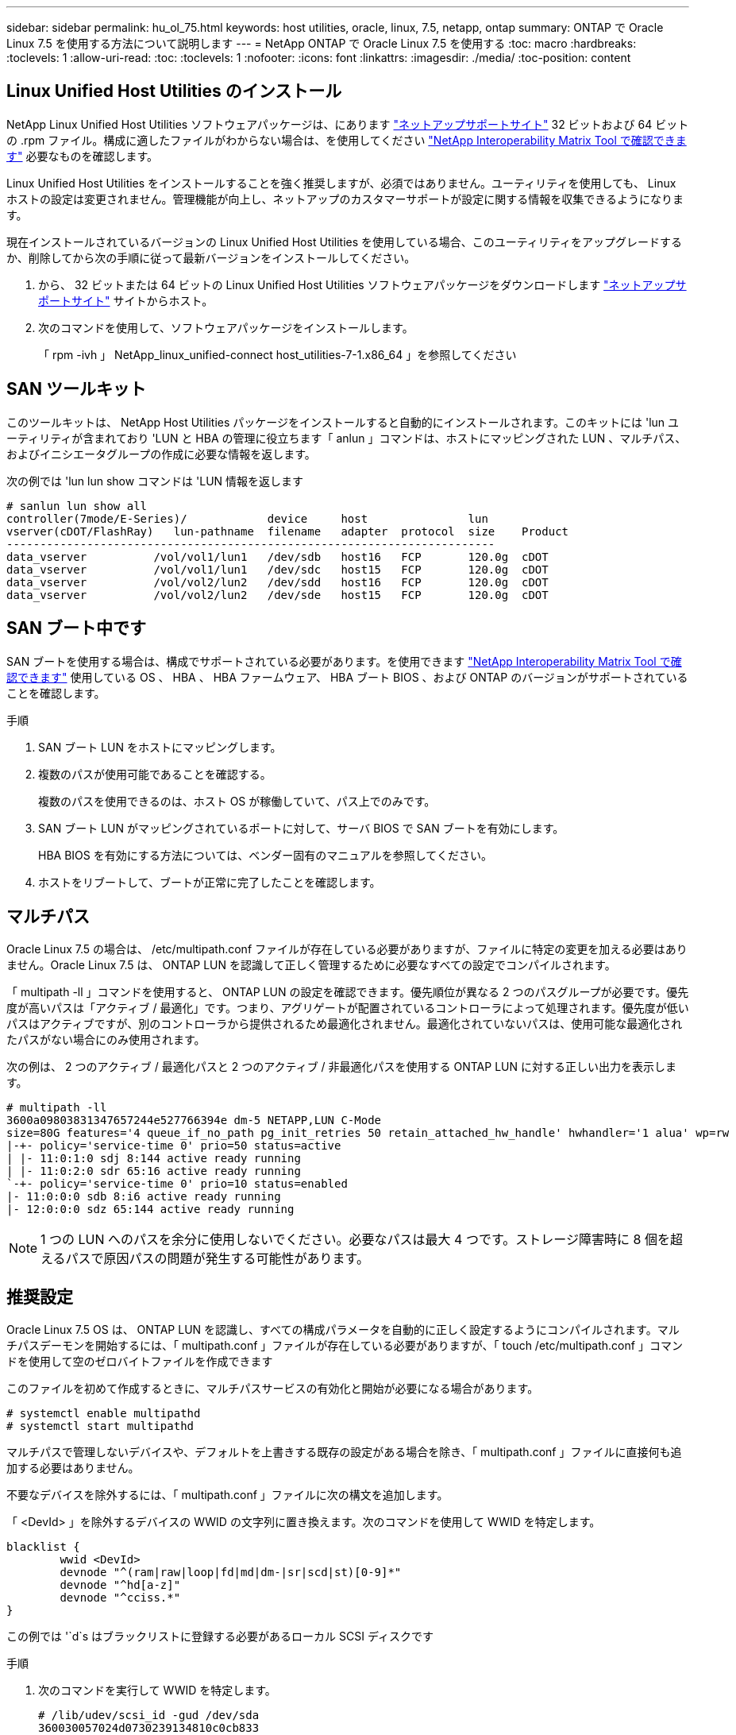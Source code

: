 ---
sidebar: sidebar 
permalink: hu_ol_75.html 
keywords: host utilities, oracle, linux, 7.5, netapp, ontap 
summary: ONTAP で Oracle Linux 7.5 を使用する方法について説明します 
---
= NetApp ONTAP で Oracle Linux 7.5 を使用する
:toc: macro
:hardbreaks:
:toclevels: 1
:allow-uri-read: 
:toc: 
:toclevels: 1
:nofooter: 
:icons: font
:linkattrs: 
:imagesdir: ./media/
:toc-position: content




== Linux Unified Host Utilities のインストール

NetApp Linux Unified Host Utilities ソフトウェアパッケージは、にあります link:https://mysupport.netapp.com/NOW/cgi-bin/software/?product=Host+Utilities+-+SAN&platform=Linux["ネットアップサポートサイト"^] 32 ビットおよび 64 ビットの .rpm ファイル。構成に適したファイルがわからない場合は、を使用してください link:https://mysupport.netapp.com/matrix/#welcome["NetApp Interoperability Matrix Tool で確認できます"^] 必要なものを確認します。

Linux Unified Host Utilities をインストールすることを強く推奨しますが、必須ではありません。ユーティリティを使用しても、 Linux ホストの設定は変更されません。管理機能が向上し、ネットアップのカスタマーサポートが設定に関する情報を収集できるようになります。

現在インストールされているバージョンの Linux Unified Host Utilities を使用している場合、このユーティリティをアップグレードするか、削除してから次の手順に従って最新バージョンをインストールしてください。

. から、 32 ビットまたは 64 ビットの Linux Unified Host Utilities ソフトウェアパッケージをダウンロードします link:https://mysupport.netapp.com/NOW/cgi-bin/software/?product=Host+Utilities+-+SAN&platform=Linux["ネットアップサポートサイト"^] サイトからホスト。
. 次のコマンドを使用して、ソフトウェアパッケージをインストールします。
+
「 rpm -ivh 」 NetApp_linux_unified-connect host_utilities-7-1.x86_64 」を参照してください





== SAN ツールキット

このツールキットは、 NetApp Host Utilities パッケージをインストールすると自動的にインストールされます。このキットには 'lun ユーティリティが含まれており 'LUN と HBA の管理に役立ちます「 anlun 」コマンドは、ホストにマッピングされた LUN 、マルチパス、およびイニシエータグループの作成に必要な情報を返します。

次の例では 'lun lun show コマンドは 'LUN 情報を返します

[listing]
----
# sanlun lun show all
controller(7mode/E-Series)/            device     host               lun
vserver(cDOT/FlashRay)   lun-pathname  filename   adapter  protocol  size    Product
-------------------------------------------------------------------------
data_vserver          /vol/vol1/lun1   /dev/sdb   host16   FCP       120.0g  cDOT
data_vserver          /vol/vol1/lun1   /dev/sdc   host15   FCP       120.0g  cDOT
data_vserver          /vol/vol2/lun2   /dev/sdd   host16   FCP       120.0g  cDOT
data_vserver          /vol/vol2/lun2   /dev/sde   host15   FCP       120.0g  cDOT
----


== SAN ブート中です

SAN ブートを使用する場合は、構成でサポートされている必要があります。を使用できます link:https://mysupport.netapp.com/matrix/imt.jsp?components=83635;&solution=1&isHWU&src=IMT["NetApp Interoperability Matrix Tool で確認できます"^] 使用している OS 、 HBA 、 HBA ファームウェア、 HBA ブート BIOS 、および ONTAP のバージョンがサポートされていることを確認します。

.手順
. SAN ブート LUN をホストにマッピングします。
. 複数のパスが使用可能であることを確認する。
+
複数のパスを使用できるのは、ホスト OS が稼働していて、パス上でのみです。

. SAN ブート LUN がマッピングされているポートに対して、サーバ BIOS で SAN ブートを有効にします。
+
HBA BIOS を有効にする方法については、ベンダー固有のマニュアルを参照してください。

. ホストをリブートして、ブートが正常に完了したことを確認します。




== マルチパス

Oracle Linux 7.5 の場合は、 /etc/multipath.conf ファイルが存在している必要がありますが、ファイルに特定の変更を加える必要はありません。Oracle Linux 7.5 は、 ONTAP LUN を認識して正しく管理するために必要なすべての設定でコンパイルされます。

「 multipath -ll 」コマンドを使用すると、 ONTAP LUN の設定を確認できます。優先順位が異なる 2 つのパスグループが必要です。優先度が高いパスは「アクティブ / 最適化」です。つまり、アグリゲートが配置されているコントローラによって処理されます。優先度が低いパスはアクティブですが、別のコントローラから提供されるため最適化されません。最適化されていないパスは、使用可能な最適化されたパスがない場合にのみ使用されます。

次の例は、 2 つのアクティブ / 最適化パスと 2 つのアクティブ / 非最適化パスを使用する ONTAP LUN に対する正しい出力を表示します。

[listing]
----
# multipath -ll
3600a09803831347657244e527766394e dm-5 NETAPP,LUN C-Mode
size=80G features='4 queue_if_no_path pg_init_retries 50 retain_attached_hw_handle' hwhandler='1 alua' wp=rw
|-+- policy='service-time 0' prio=50 status=active
| |- 11:0:1:0 sdj 8:144 active ready running
| |- 11:0:2:0 sdr 65:16 active ready running
`-+- policy='service-time 0' prio=10 status=enabled
|- 11:0:0:0 sdb 8:i6 active ready running
|- 12:0:0:0 sdz 65:144 active ready running
----

NOTE: 1 つの LUN へのパスを余分に使用しないでください。必要なパスは最大 4 つです。ストレージ障害時に 8 個を超えるパスで原因パスの問題が発生する可能性があります。



== 推奨設定

Oracle Linux 7.5 OS は、 ONTAP LUN を認識し、すべての構成パラメータを自動的に正しく設定するようにコンパイルされます。マルチパスデーモンを開始するには、「 multipath.conf 」ファイルが存在している必要がありますが、「 touch /etc/multipath.conf 」コマンドを使用して空のゼロバイトファイルを作成できます

このファイルを初めて作成するときに、マルチパスサービスの有効化と開始が必要になる場合があります。

[listing]
----
# systemctl enable multipathd
# systemctl start multipathd
----
マルチパスで管理しないデバイスや、デフォルトを上書きする既存の設定がある場合を除き、「 multipath.conf 」ファイルに直接何も追加する必要はありません。

不要なデバイスを除外するには、「 multipath.conf 」ファイルに次の構文を追加します。

「 <DevId> 」を除外するデバイスの WWID の文字列に置き換えます。次のコマンドを使用して WWID を特定します。

....
blacklist {
        wwid <DevId>
        devnode "^(ram|raw|loop|fd|md|dm-|sr|scd|st)[0-9]*"
        devnode "^hd[a-z]"
        devnode "^cciss.*"
}
....
この例では '`d`s はブラックリストに登録する必要があるローカル SCSI ディスクです

.手順
. 次のコマンドを実行して WWID を特定します。
+
....
# /lib/udev/scsi_id -gud /dev/sda
360030057024d0730239134810c0cb833
....
. /etc/multipath.conf 内のブラックリストスタンザに、次の WWID を追加します。
+
....
blacklist {
     wwid   360030057024d0730239134810c0cb833
     devnode "^(ram|raw|loop|fd|md|dm-|sr|scd|st)[0-9]*"
     devnode "^hd[a-z]"
     devnode "^cciss.*"
}
....


デフォルト設定を上書きする可能性のあるレガシー設定については '/etc/multipath.conf ファイルを必ず確認してください

次の表に、 ONTAP LUN のクリティカルな「マルチパス」パラメータと必要な値を示します。ホストが他のベンダーの LUN に接続されていて、これらのパラメータのいずれかが上書きされた場合は、 ONTAP LUN に特に適用される「マルチパス .conf 」の後の行で修正する必要があります。そうしないと、 ONTAP LUN が想定どおりに機能しない可能性があります。これらのデフォルト設定は、影響を十分に理解したうえで、ネットアップや OS のベンダーに相談して無視してください。

[cols="2*"]
|===
| パラメータ | 設定 


| detect_prio | はい。 


| DEV_DETION_TMO | " 無限 " 


| フェイルバック | 即時 


| fast_io_fail_TMO | 5. 


| の機能 | "3 queue_if_no_path pg_init_retries 50" 


| flush_on_last_del | はい。 


| hardware_handler | 0 


| path_checker です | " tur " 


| path_grouping_policy | 「 group_by_prio 」 


| path_selector | "service-time 0" 


| polling _interval （ポーリング間隔） | 5. 


| Prio | ONTAP 


| プロダクト | LUN. * 


| retain_attached _hw_handler | はい。 


| RR_weight を指定します | " 均一 " 


| ユーザーフレンドリ名 | いいえ 


| ベンダー | ネットアップ 
|===
次の例は、オーバーライドされたデフォルトを修正する方法を示しています。この場合、「 multipath.conf 」ファイルは「 path_checker 」および「 detect_prio 」の値を定義しますが、 ONTAP LUN と互換性はありません。ホストに接続された他の SAN アレイが原因でアレイを削除できない場合は、デバイススタンザを使用して ONTAP LUN 専用にパラメータを修正できます。

[listing]
----
defaults {
 path_checker readsector0
 detect_prio no
 }
devices {
 device {
 vendor "NETAPP "
 product "LUN.*"
 path_checker tur
 detect_prio yes
 }
}
----

NOTE: Oracle Linux 7.5 RedHat Enterprise カーネル (RHCCK) を設定するには、を使用します link:hu_rhel_75.html#recommended-settings["推奨設定"] Red Hat Enterprise Linux （ RHEL ） 7.5 の場合。



== 既知の問題および制限

[cols="4*"]
|===
| NetApp バグ ID | タイトル | 説明 | Bugzilla ID 


| link:https://mysupport.netapp.com/NOW/cgi-bin/bol?Type=Detail&Display=1177239["1177239"^] | ストレージフェイルオーバー処理中に、 Qlogic QLE2672 16G FC を使用して OL7.5 でカーネルが停止することが確認されました | カーネル 4.1.12-112.16.4.el7uek.x86_64 および Qlogic QLE2672 HBA を使用した Oracle Linux 7 （ OL7.5 ）でストレージフェイルオーバー処理を実行する際に、カーネルが停止することがあります。これにより、オペレーティングシステムのリブートが要求され、アプリケーションが停止します。kdump が設定されている場合、カーネルが停止すると、 /var/crash/ ディレクトリに vmcore ファイルが作成されます。この中断は、モジュール「 kmem_cache_alloc+118 」で確認できます。このモジュールは vmcore ファイルに記録され、文字列「 exception RIP:kmem_cache_alloc+118 」で識別されます。 カーネルの停止後、ホストオペレーティングシステムをリブートし、アプリケーションを再起動することでリカバリできます。 |  
|===

NOTE: Oracle Linux （ Red Hat 互換カーネル）の既知の問題については、を参照してください link:hu_rhel_75.html#known-problems-and-limitations["既知の問題"] Red Hat Enterprise Linux （ RHEL ） 7.5 の場合。



== リリースノート



=== ASM ミラーリング

ASM ミラーリングでは、 ASM が問題を認識して代替の障害グループに切り替えるために、 Linux マルチパス設定の変更が必要になる場合があります。ONTAP 上のほとんどの ASM 構成では、外部冗長性が使用されます。つまり、データ保護は外部アレイによって提供され、 ASM はデータをミラーリングしません。一部のサイトでは、通常の冗長性を備えた ASM を使用して、通常は異なるサイト間で双方向ミラーリングを提供しています。を参照してください link:https://www.netapp.com/us/media/tr-3633.pdf["ONTAP を基盤にした Oracle データベース"^] を参照してください。
